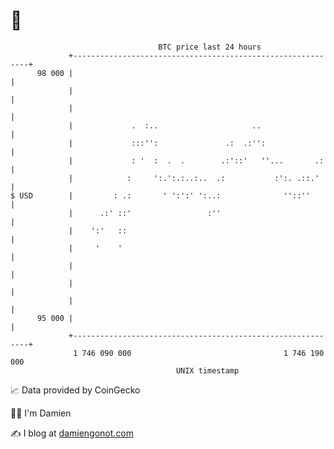 * 👋

#+begin_example
                                    BTC price last 24 hours                    
                +------------------------------------------------------------+ 
         98 000 |                                                            | 
                |                                                            | 
                |                                                            | 
                |             .  :..                     ..                  | 
                |             :::'':               .:  .:'':                 | 
                |             : '  :  .  .        .:'::'   ''...       .:    | 
                |            :     ':.':.:..:..  .:           :':. .::.'     | 
   $ USD        |         : .:       ' ':':' ':..:              ''::''       | 
                |      .:' ::'                 :''                           | 
                |    ':'   ::                                                | 
                |     '    '                                                 | 
                |                                                            | 
                |                                                            | 
                |                                                            | 
         95 000 |                                                            | 
                +------------------------------------------------------------+ 
                 1 746 090 000                                  1 746 190 000  
                                        UNIX timestamp                         
#+end_example
📈 Data provided by CoinGecko

🧑‍💻 I'm Damien

✍️ I blog at [[https://www.damiengonot.com][damiengonot.com]]
